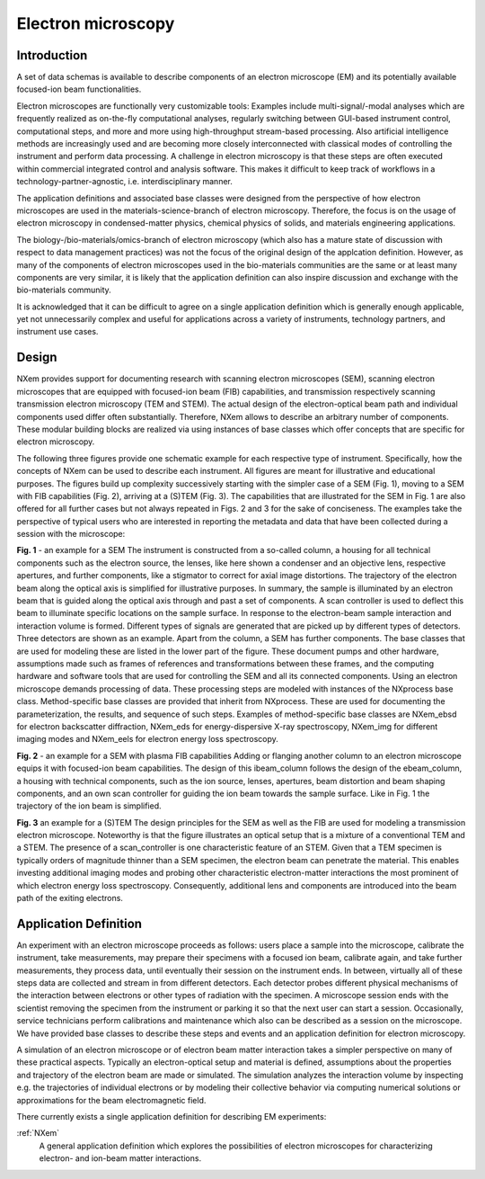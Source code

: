 .. _AppDef-Em-Structure:

===================
Electron microscopy
===================

.. index::
   AppDef-Em-Introduction
   AppDef-Em-Design
   AppDef-Em-Definitions

.. _AppDef-Em-Introduction:

Introduction
############

A set of data schemas is available to describe components of an electron microscope (EM) and its potentially available focused-ion beam
functionalities.

Electron microscopes are functionally very customizable tools: Examples include multi-signal/-modal analyses which are frequently realized as
on-the-fly computational analyses, regularly switching between GUI-based instrument control, computational steps, and more and more using
high-throughput stream-based processing. Also artificial intelligence methods are increasingly used and are becoming more closely
interconnected with classical modes of controlling the instrument and perform data processing. A challenge in electron microscopy
is that these steps are often executed within commercial integrated control and analysis software. This makes it difficult to keep
track of workflows in a technology-partner-agnostic, i.e. interdisciplinary manner.

The application definitions and associated base classes were designed from the perspective of how electron microscopes are used in the
materials-science-branch of electron microscopy. Therefore, the focus is on the usage of electron microscopy in condensed-matter physics,
chemical physics of solids, and materials engineering applications.

The biology-/bio-materials/omics-branch of electron microscopy (which also has a mature state of discussion with respect to data
management practices) was not the focus of the original design of the applcation definition. However, as many of the components of electron
microscopes used in the bio-materials communities are the same or at least many components are very similar, it is likely that the application
definition can also inspire discussion and exchange with the bio-materials community.

It is acknowledged that it can be difficult to agree on a single application definition which is generally enough applicable, yet not
unnecessarily complex and useful for applications across a variety of instruments, technology partners, and instrument use cases.

.. _AppDef-Em-Design:

Design
######

NXem provides support for documenting research with scanning electron microscopes (SEM), scanning electron microscopes that are equipped with
focused-ion beam (FIB) capabilities, and transmission respectively scanning transmission electron microscopy (TEM and STEM).
The actual design of the electron-optical beam path and individual components used differ often substantially.
Therefore, NXem allows to describe an arbitrary number of components. These modular building blocks are
realized via using instances of base classes which offer concepts that are specific for electron microscopy.

The following three figures provide one schematic example for each respective type of instrument. Specifically, how the concepts of NXem
can be used to describe each instrument. All figures are meant for illustrative and educational purposes. The figures build up complexity
successively starting with the simpler case of a SEM (Fig. 1), moving to a SEM with FIB capabilities (Fig. 2), arriving at
a (S)TEM (Fig. 3). The capabilities that are illustrated for the SEM in Fig. 1 are also offered for all further cases but not
always repeated in Figs. 2 and 3 for the sake of conciseness. The examples take the perspective of typical users who are
interested in reporting the metadata and data that have been collected during a session with the microscope: 

.. image:: NXem.TopLevelDoc.SEM.svg
    :width: 100%

**Fig. 1** - an example for a SEM
The instrument is constructed from a so-called column, a housing for all technical components such as the electron source,
the lenses, like here shown a condenser and an objective lens, respective apertures, and further components, like a stigmator
to correct for axial image distortions. The trajectory of the electron beam along the optical axis is simplified for
illustrative purposes. In summary, the sample is illuminated by an electron beam that is guided along the optical axis
through and past a set of components. A scan controller is used to deflect this beam to illuminate specific locations
on the sample surface. In response to the electron-beam sample interaction and interaction volume is formed.
Different types of signals are generated that are picked up by different types of detectors. Three detectors
are shown as an example. Apart from the column, a SEM has further components. The base classes that are used for
modeling these are listed in the lower part of the figure. These document pumps and other hardware, assumptions made
such as frames of references and transformations between these frames, and the computing hardware and software tools
that are used for controlling the SEM and all its connected components. Using an electron microscope demands
processing of data. These processing steps are modeled with instances of the NXprocess base class.
Method-specific base classes are provided that inherit from NXprocess. These are used for documenting
the parameterization, the results, and sequence of such steps. Examples of method-specific base classes
are NXem_ebsd for electron backscatter diffraction, NXem_eds for energy-dispersive X-ray spectroscopy, NXem_img
for different imaging modes and NXem_eels for electron energy loss spectroscopy.

.. image:: NXem.TopLevelDoc.FIB.svg
    :width: 100%

**Fig. 2** - an example for a SEM with plasma FIB capabilities
Adding or flanging another column to an electron microscope equips it with focused-ion beam capabilities.
The design of this ibeam_column follows the design of the ebeam_column, a housing with technical components, such as
the ion source, lenses, apertures, beam distortion and beam shaping components, and an own scan controller
for guiding the ion beam towards the sample surface. Like in Fig. 1 the trajectory of the ion beam is simplified.

.. image:: NXem.TopLevelDoc.TEM.svg
    :width: 100%

**Fig. 3** an example for a (S)TEM
The design principles for the SEM as well as the FIB are used for modeling a transmission electron microscope.
Noteworthy is that the figure illustrates an optical setup that is a mixture of a conventional TEM and a STEM.
The presence of a scan_controller is one characteristic feature of an STEM. Given that a TEM specimen is typically
orders of magnitude thinner than a SEM specimen, the electron beam can penetrate the material. This enables
investing additional imaging modes and probing other characteristic electron-matter interactions the most
prominent of which electron energy loss spectroscopy. Consequently, additional lens and components are introduced
into the beam path of the exiting electrons.

.. _AppDef-Em-Definitions:

Application Definition
######################

An experiment with an electron microscope proceeds as follows: users place a sample into the microscope, calibrate the instrument,
take measurements, may prepare their specimens with a focused ion beam, calibrate again, and take further measurements,
they process data, until eventually their session on the instrument ends. In between, virtually all of these steps data
are collected and stream in from different detectors. Each detector probes different physical mechanisms
of the interaction between electrons or other types of radiation with the specimen. A microscope session ends with the scientist
removing the specimen from the instrument or parking it so that the next user can start a session.
Occasionally, service technicians perform calibrations and maintenance which also can be described as a session on the microscope.
We have provided base classes to describe these steps and events and an application definition for electron microscopy.

A simulation of an electron microscope or of electron beam matter interaction takes a simpler perspective on many of these
practical aspects. Typically an electron-optical setup and material is defined, assumptions about the properties and trajectory
of the electron beam are made or simulated. The simulation analyzes the interaction volume by inspecting e.g. the trajectories of
individual electrons or by modeling their collective behavior via computing numerical solutions or approximations for the
beam electromagnetic field.

There currently exists a single application definition for describing EM experiments:

:ref:`NXem`
    A general application definition which explores the possibilities of electron microscopes for characterizing 
    electron- and ion-beam matter interactions.

